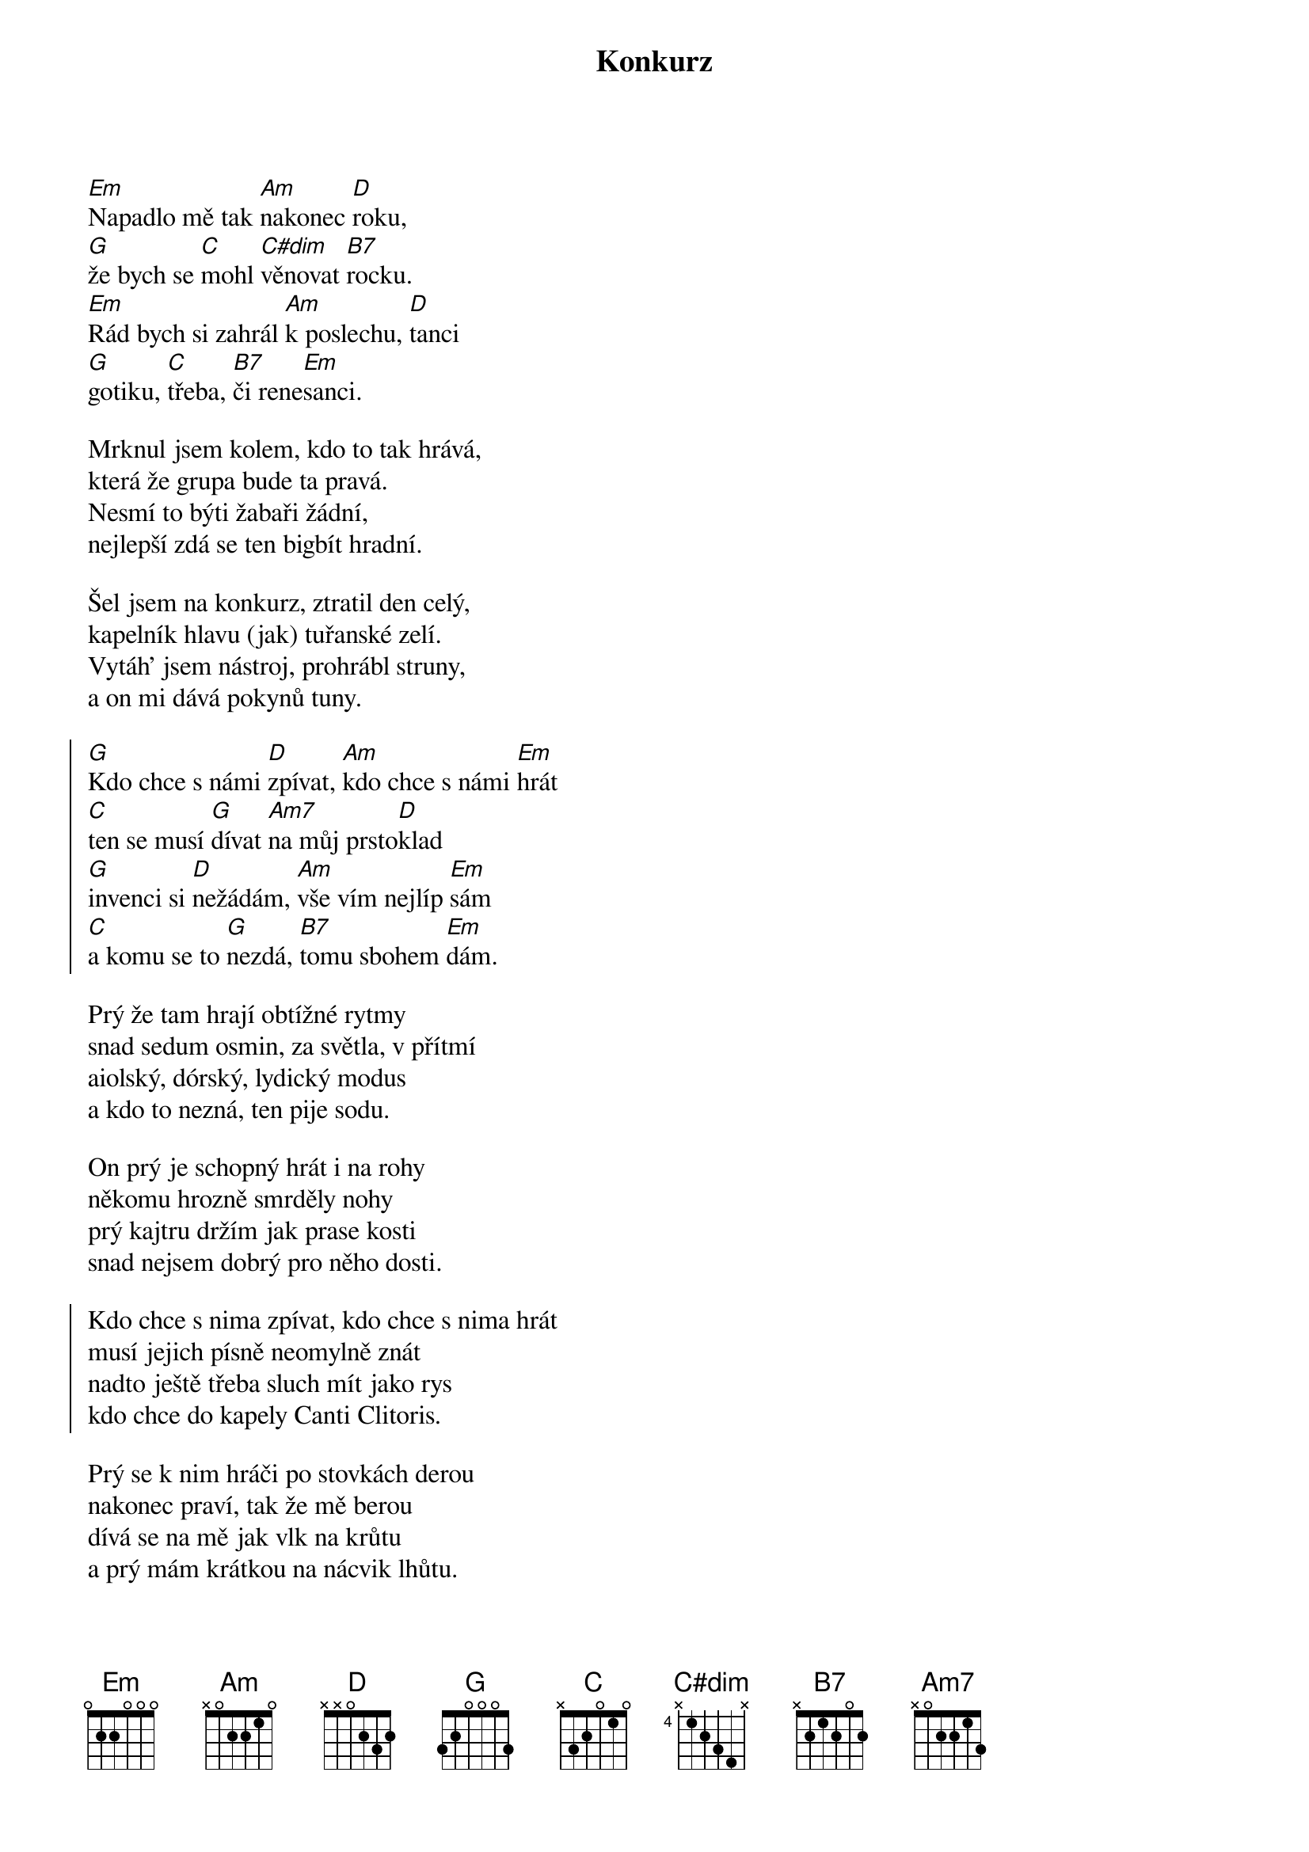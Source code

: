 {title: Konkurz}
{composer: Lukáš Růžička}
{lyricist: Lukáš Růžička}
{key: Em}

[Em]Napadlo mě tak [Am]nakonec [D]roku,
[G]že bych se [C]mohl [C#dim]věnovat [B7]rocku.
[Em]Rád bych si zahrál [Am]k poslechu, [D]tanci
[G]gotiku, [C]třeba, [B7]či rene[Em]sanci.

Mrknul jsem kolem, kdo to tak hrává,
která že grupa bude ta pravá.
Nesmí to býti žabaři žádní,
nejlepší zdá se ten bigbít hradní.

Šel jsem na konkurz, ztratil den celý,
kapelník hlavu (jak) tuřanské zelí.
Vytáh’ jsem nástroj, prohrábl struny,
a on mi dává pokynů tuny.

{soc}
[G]Kdo chce s námi [D]zpívat, [Am]kdo chce s námi [Em]hrát
[C]ten se musí [G]dívat [Am7]na můj prsto[D]klad
[G]invenci si [D]nežádám, [Am]vše vím nejlíp [Em]sám
[C]a komu se to [G]nezdá, [B7]tomu sbohem [Em]dám.
{eoc}

Prý že tam hrají obtížné rytmy
snad sedum osmin, za světla, v přítmí
aiolský, dórský, lydický modus
a kdo to nezná, ten pije sodu.

On prý je schopný hrát i na rohy
někomu hrozně smrděly nohy
prý kajtru držím jak prase kosti
snad nejsem dobrý pro něho dosti.

{soc}
Kdo chce s nima zpívat, kdo chce s nima hrát
musí jejich písně neomylně znát
nadto ještě třeba sluch mít jako rys
kdo chce do kapely Canti Clitoris.
{eoc}

Prý se k nim hráči po stovkách derou
nakonec praví, tak že mě berou
dívá se na mě jak vlk na krůtu
a prý mám krátkou na nácvik lhůtu.

Poctivě cvičím, dá se říct denně
bolestí kvičím jak malé štěně
a když to umím, hodím si mašli,
prý už si dávno jiného našli.

{soc}
Bude s nima zpívat, bude s nima hrát
dostane se krásně na jakýkoliv hrad.
To se pozná páteř pevná jako tis
příště už se navždy vyhnu Canti Clitoris.
{eoc}
